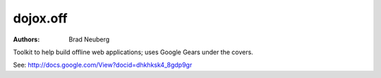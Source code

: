 .. _dojox/off:

=========
dojox.off
=========

:Authors: Brad Neuberg

Toolkit to help build offline web applications; uses Google Gears under the covers.

See: http://docs.google.com/View?docid=dhkhksk4_8gdp9gr
